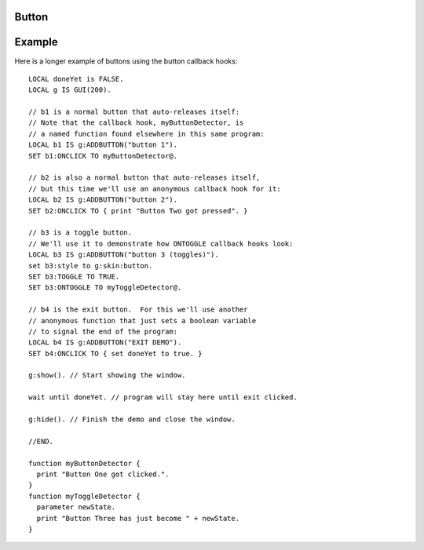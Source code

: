.. _gui_button:

Button
------

.. structure:: Button

    A ``Button`` is a widget that can have script activity occur when the user
    presses it.

    ``Button`` widgets are created inside Box objects via one of these three methods:
    
    - :meth:`Box:ADDBUTTON` - for a button that pops back out again on its own after being clicked.
    - :meth:`Box:ADDCHECKBOX` - for a toggle button that stays on when 
      clicked and doesn't turn off until clicked again.
    - :meth:`Box:ADDRADIOBUTTON` - A kind of checkbox that forms part of
      a set of checkboxes that only allow one of themselves to be on at a time.

    The differences between how these types of button behave come from how
    they will have their default :attr:`TOGGLE` and :attr:`EXCLUSIVE`
    suffixes set when they are created.

    Buttons are a special case of :struct:`Label`, and can use all the features
    of :struct:`Label` to define how their text looks.

    ===================================== ========================================== =============
    Suffix                                Type                                       Description
    ===================================== ========================================== =============
                   Every suffix of :struct:`LABEL`
    ----------------------------------------------------------------------------------------------
    :attr:`PRESSED`                       :struct:`Boolean`                          Is the button currently down?
    :attr:`TAKEPRESS`                     :struct:`Boolean`                          Return the PRESSED value AND release the button if it's down.
    :attr:`TOGGLE`                        :struct:`Boolean`                          Is this button into a toggle-style button?
    :attr:`EXCLUSIVE`                     :struct:`Boolean`                          Does turning this button on cause other buttons to turn off?
    :attr:`ONCLICK`                       :struct:`KOSDelegate` (no args)            Your function called whenever the button gets clicked.
    :attr:`ONTOGGLE`                      :struct:`KOSDelegate` (:struct:`Boolean`)  Your function called whenever the button's PRESSED state changes.
    ===================================== ========================================== =============

    .. attribute:: PRESSED

        :type: :struct:`Boolean`
        :access: Get/Set

        You can read this value to see if the button is currently on (true)
        or off (false).  You can set this value to cause the button to become
        on or off.

    .. attribute:: TAKEPRESS

        :type: :struct:`Boolean`
        :access: Get-only

        You can read this value to see if the button is currently on (true)
        or off (false), however reading this value has a side-effect.
        When you read this value, if it said the button was on (pressed in),
        then reading it will cause the button to become off (popped out).

        This is useful only for normal buttons (buttons that have :attr:`TOGGLE`
        set to false).  It allows you to use the
        :ref:`polling technique <gui_polling_technique>` to repeatedly check to
        see if the button is on, and as soon as your script notices that it's on,
        it will pop it back out again so the user sees the proper visual feedback.

    .. attribute:: TOGGLE

        :type: :struct:`Boolean`
        :access: Get/Set

        This suffix determines whether this button has toggle behavior or button
        behaviour.  (Whether it stays pressed in until pressed a second time).
        By default, :meth`BOX:ADDBUTTON` will create a button with ``TOGGLE`` set
        to false, while :meth:`BOX:ADDCHECKBOX` and :meth:`BOX:ADDRADIOBUTTON` will
        create buttons which have their ``TOGGLE`` suffixes set to true.

        **Behaviour when TOGGLE is false (the default):**

        The conditions under which a button will automatically release itself when :attr:`TOGGLE` is
        set to `False` are:

        - When the script calls the :attr:`TAKEPRESS` suffix method.  When this is done, the
          button will become false even if it was was previously true.
        - If the script defines an :attr:`ONCLICK` user delegate.
          (Then when the :attr:`PRESSED` value becomes true, kOS will immediately set it
          back to false (too fast for the kerboscript to see it) and instead call the
          ``ONCLICK`` callback delegate you gave it.)

        **Behaviour when TOGGLE is true:**

        If TOGGLE is set to True, then the button will **not** automatically release after it is
        read by the script.  Instead it will need to be clicked by the user a second time to make
        it pop back out.  In this mode, the button's :attr:`PRESSED` value will never automatically
        reset to false on its own.

        If the Button is created by :meth:`Button:ADDCHECKBOX`, or by
        :meth:`Button:ADDRADIOBUTTON`, it will have a different visual
        style (the style called "toggle") and it will start already in TOGGLE mode.

    .. attribute:: EXCLUSIVE

        :type: :struct:`Boolean`
        :access: Get/Set

        If the Button is created by :meth:`Button:ADDRADIOBUTTON`, it will have
        its ``EXCLUSIVE`` suffix set to true by default.

        If ``EXCLUSIVE`` is set to True, when the button is clicked (or changed programmatically),
        other buttons with the same parent :struct:`Box` will be set to False (regardless of
        if they are EXCLUSIVE).

    .. attribute:: ONCLICK

        :type: :struct:`KOSDelegate`
        :access: Get/Set

        This is a :struct:`KOSDelegate` that takes no parameters and returns nothing.

        ``ONCLICK`` is what is known as a "callback hook".  This suffix allows
        you to use the :ref:`callback technique <gui_callback_technique>` of widget
        interaction.

        You can assign ``ONCLICK`` to a :struct:`KOSDelegate` of one of your
        functions (named or anonymous) and from then on kOS will call that
        function whenever the button becomes clicked by the user.

        The :attr:`ONCLICK` suffix is intended to be used for non-toggle buttons.

        Example::

            set mybutton:ONCLICK to { print "Do something here.". }.

        :attr:`ONCLICK` is called with no parameters.  To use it, your function must be
        written to expect no parameters.

    .. attribute:: ONTOGGLE

        :type: :struct:`KOSDelegate`
        :access: Get/Set

        This is a :struct:`KOSDelegate` taking one parameter (new boolean state) and returning nothing

        ``ONTOGGLE`` is what is known as a "callback hook".  This suffix allows
        you to use the :ref:`callback technique <gui_callback_technique>` of widget
        interaction.

        The ``ONTOGGLE`` delegate you assign will get called whenever kOS notices
        that this button has changed from false to true or from true to false.

        To use ``ONTOGGLE``, your function must be written to expect a single boolean parameter,
        which is the new state the button has just be changed to.

        Example::

            set mybutton:ONTOGGLE to { parameter val. print "Button value just became " + val. }.

        ``ONTOGGLE`` is really only useful with buttons where :attr:`TOGGLE` is true.

Example
-------

Here is a longer example of buttons using the button callback hooks::

    LOCAL doneYet is FALSE.
    LOCAL g IS GUI(200).

    // b1 is a normal button that auto-releases itself:
    // Note that the callback hook, myButtonDetector, is
    // a named function found elsewhere in this same program:
    LOCAL b1 IS g:ADDBUTTON("button 1").
    SET b1:ONCLICK TO myButtonDetector@.

    // b2 is also a normal button that auto-releases itself,
    // but this time we'll use an anonymous callback hook for it:
    LOCAL b2 IS g:ADDBUTTON("button 2").
    SET b2:ONCLICK TO { print "Button Two got pressed". }

    // b3 is a toggle button.
    // We'll use it to demonstrate how ONTOGGLE callback hooks look:
    LOCAL b3 IS g:ADDBUTTON("button 3 (toggles)").
    set b3:style to g:skin:button.
    SET b3:TOGGLE TO TRUE.
    SET b3:ONTOGGLE TO myToggleDetector@.

    // b4 is the exit button.  For this we'll use another
    // anonymous function that just sets a boolean variable
    // to signal the end of the program:
    LOCAL b4 IS g:ADDBUTTON("EXIT DEMO").
    SET b4:ONCLICK TO { set doneYet to true. }

    g:show(). // Start showing the window.

    wait until doneYet. // program will stay here until exit clicked.

    g:hide(). // Finish the demo and close the window.

    //END.

    function myButtonDetector {
      print "Button One got clicked.".
    }
    function myToggleDetector {
      parameter newState.
      print "Button Three has just become " + newState.
    }


